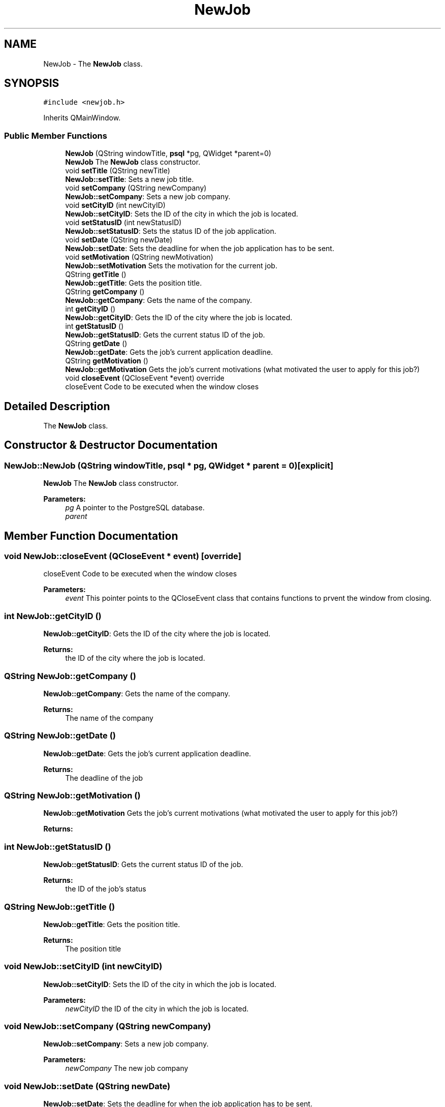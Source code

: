 .TH "NewJob" 3 "Thu Jan 4 2018" "Jobber" \" -*- nroff -*-
.ad l
.nh
.SH NAME
NewJob \- The \fBNewJob\fP class\&.  

.SH SYNOPSIS
.br
.PP
.PP
\fC#include <newjob\&.h>\fP
.PP
Inherits QMainWindow\&.
.SS "Public Member Functions"

.in +1c
.ti -1c
.RI "\fBNewJob\fP (QString windowTitle, \fBpsql\fP *pg, QWidget *parent=0)"
.br
.RI "\fBNewJob\fP The \fBNewJob\fP class constructor\&. "
.ti -1c
.RI "void \fBsetTitle\fP (QString newTitle)"
.br
.RI "\fBNewJob::setTitle\fP: Sets a new job title\&. "
.ti -1c
.RI "void \fBsetCompany\fP (QString newCompany)"
.br
.RI "\fBNewJob::setCompany\fP: Sets a new job company\&. "
.ti -1c
.RI "void \fBsetCityID\fP (int newCityID)"
.br
.RI "\fBNewJob::setCityID\fP: Sets the ID of the city in which the job is located\&. "
.ti -1c
.RI "void \fBsetStatusID\fP (int newStatusID)"
.br
.RI "\fBNewJob::setStatusID\fP: Sets the status ID of the job application\&. "
.ti -1c
.RI "void \fBsetDate\fP (QString newDate)"
.br
.RI "\fBNewJob::setDate\fP: Sets the deadline for when the job application has to be sent\&. "
.ti -1c
.RI "void \fBsetMotivation\fP (QString newMotivation)"
.br
.RI "\fBNewJob::setMotivation\fP Sets the motivation for the current job\&. "
.ti -1c
.RI "QString \fBgetTitle\fP ()"
.br
.RI "\fBNewJob::getTitle\fP: Gets the position title\&. "
.ti -1c
.RI "QString \fBgetCompany\fP ()"
.br
.RI "\fBNewJob::getCompany\fP: Gets the name of the company\&. "
.ti -1c
.RI "int \fBgetCityID\fP ()"
.br
.RI "\fBNewJob::getCityID\fP: Gets the ID of the city where the job is located\&. "
.ti -1c
.RI "int \fBgetStatusID\fP ()"
.br
.RI "\fBNewJob::getStatusID\fP: Gets the current status ID of the job\&. "
.ti -1c
.RI "QString \fBgetDate\fP ()"
.br
.RI "\fBNewJob::getDate\fP: Gets the job's current application deadline\&. "
.ti -1c
.RI "QString \fBgetMotivation\fP ()"
.br
.RI "\fBNewJob::getMotivation\fP Gets the job's current motivations (what motivated the user to apply for this job?) "
.ti -1c
.RI "void \fBcloseEvent\fP (QCloseEvent *event) override"
.br
.RI "closeEvent Code to be executed when the window closes "
.in -1c
.SH "Detailed Description"
.PP 
The \fBNewJob\fP class\&. 
.SH "Constructor & Destructor Documentation"
.PP 
.SS "NewJob::NewJob (QString windowTitle, \fBpsql\fP * pg, QWidget * parent = \fC0\fP)\fC [explicit]\fP"

.PP
\fBNewJob\fP The \fBNewJob\fP class constructor\&. 
.PP
\fBParameters:\fP
.RS 4
\fIpg\fP A pointer to the PostgreSQL database\&. 
.br
\fIparent\fP 
.RE
.PP

.SH "Member Function Documentation"
.PP 
.SS "void NewJob::closeEvent (QCloseEvent * event)\fC [override]\fP"

.PP
closeEvent Code to be executed when the window closes 
.PP
\fBParameters:\fP
.RS 4
\fIevent\fP This pointer points to the QCloseEvent class that contains functions to prvent the window from closing\&. 
.RE
.PP

.SS "int NewJob::getCityID ()"

.PP
\fBNewJob::getCityID\fP: Gets the ID of the city where the job is located\&. 
.PP
\fBReturns:\fP
.RS 4
the ID of the city where the job is located\&. 
.RE
.PP

.SS "QString NewJob::getCompany ()"

.PP
\fBNewJob::getCompany\fP: Gets the name of the company\&. 
.PP
\fBReturns:\fP
.RS 4
The name of the company 
.RE
.PP

.SS "QString NewJob::getDate ()"

.PP
\fBNewJob::getDate\fP: Gets the job's current application deadline\&. 
.PP
\fBReturns:\fP
.RS 4
The deadline of the job 
.RE
.PP

.SS "QString NewJob::getMotivation ()"

.PP
\fBNewJob::getMotivation\fP Gets the job's current motivations (what motivated the user to apply for this job?) 
.PP
\fBReturns:\fP
.RS 4

.RE
.PP

.SS "int NewJob::getStatusID ()"

.PP
\fBNewJob::getStatusID\fP: Gets the current status ID of the job\&. 
.PP
\fBReturns:\fP
.RS 4
the ID of the job's status 
.RE
.PP

.SS "QString NewJob::getTitle ()"

.PP
\fBNewJob::getTitle\fP: Gets the position title\&. 
.PP
\fBReturns:\fP
.RS 4
The position title 
.RE
.PP

.SS "void NewJob::setCityID (int newCityID)"

.PP
\fBNewJob::setCityID\fP: Sets the ID of the city in which the job is located\&. 
.PP
\fBParameters:\fP
.RS 4
\fInewCityID\fP the ID of the city in which the job is located\&. 
.RE
.PP

.SS "void NewJob::setCompany (QString newCompany)"

.PP
\fBNewJob::setCompany\fP: Sets a new job company\&. 
.PP
\fBParameters:\fP
.RS 4
\fInewCompany\fP The new job company 
.RE
.PP

.SS "void NewJob::setDate (QString newDate)"

.PP
\fBNewJob::setDate\fP: Sets the deadline for when the job application has to be sent\&. 
.PP
\fBParameters:\fP
.RS 4
\fInewDate\fP The deadline of the new job\&. 
.RE
.PP

.SS "void NewJob::setMotivation (QString newMotivation)"

.PP
\fBNewJob::setMotivation\fP Sets the motivation for the current job\&. 
.PP
\fBParameters:\fP
.RS 4
\fInewMotivation\fP A string containing information about what motivated the user to apply for this job\&. 
.RE
.PP

.SS "void NewJob::setStatusID (int newStatusID)"

.PP
\fBNewJob::setStatusID\fP: Sets the status ID of the job application\&. 
.PP
\fBParameters:\fP
.RS 4
\fInewStatusID\fP The new status ID of the job application 
.RE
.PP

.SS "void NewJob::setTitle (QString newTitle)"

.PP
\fBNewJob::setTitle\fP: Sets a new job title\&. 
.PP
\fBParameters:\fP
.RS 4
\fInewTitle\fP The new job title\&. 
.RE
.PP


.SH "Author"
.PP 
Generated automatically by Doxygen for Jobber from the source code\&.
